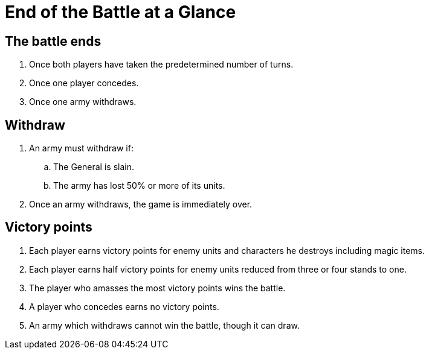= End of the Battle at a Glance

== The battle ends

. Once both players have taken the predetermined number of turns.
. Once one player concedes.
. Once one army withdraws.

== Withdraw

. An army must withdraw if:
.. The General is slain.
.. The army has lost 50% or more of its units.
. Once an army withdraws, the game is immediately over.

== Victory points
. Each player earns victory points for enemy units and characters he
  destroys including magic items.
. Each player earns half victory points for enemy units reduced from
  three or four stands to one.
. The player who amasses the most victory points wins the battle.
. A player who concedes earns no victory points.
. An army which withdraws cannot win the battle, though it can draw.
